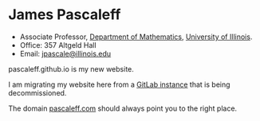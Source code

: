 * James Pascaleff

  - Associate Professor, [[http://math.illinois.edu][Department of Mathematics]], [[http://illinois.edu][University of Illinois]].
  - Office: 357 Altgeld Hall
  - Email: [[mailto:jpascale@illinois.edu][jpascale@illinois.edu]]

  pascaleff.github.io is my new website.
  
  I am migrating my website here from a [[http://jpascale.pages.math.illinois.edu][GitLab instance]] that is being decommissioned.

  The domain [[http://pascaleff.com][pascaleff.com]] should always point you to the right place.
